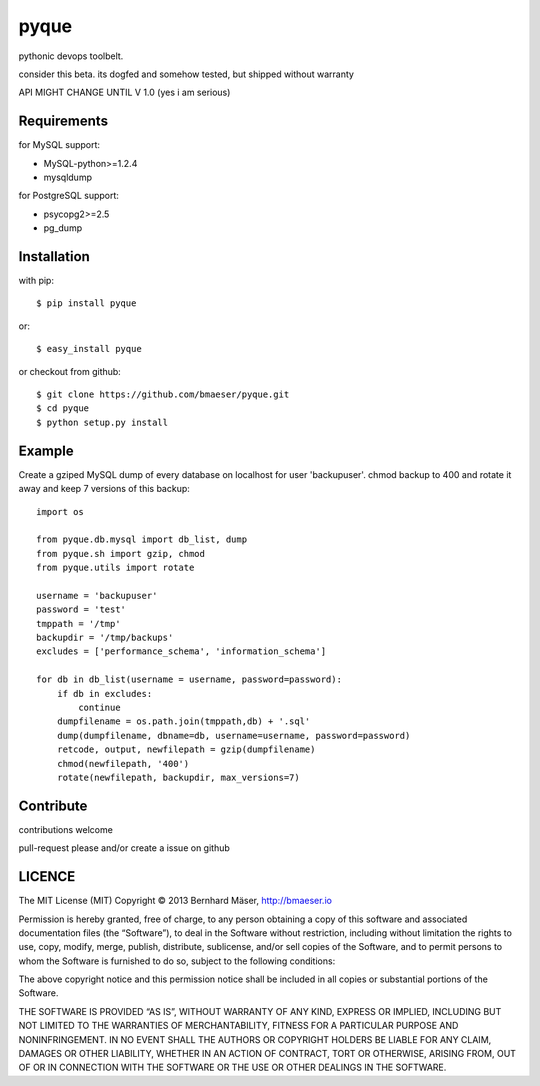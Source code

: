 ======
pyque
======

pythonic devops toolbelt.

consider this beta.
its dogfed and somehow tested, but shipped without warranty

API MIGHT CHANGE UNTIL V 1.0 (yes i am serious)

------------
Requirements
------------

for MySQL support:

- MySQL-python>=1.2.4
- mysqldump

for PostgreSQL support:

- psycopg2>=2.5
- pg_dump

------------
Installation
------------

with pip: ::
    
    $ pip install pyque

or: ::
    
    $ easy_install pyque

or checkout from github: ::

    $ git clone https://github.com/bmaeser/pyque.git
    $ cd pyque
    $ python setup.py install

-------
Example
-------

Create a gziped MySQL dump of every database on localhost for user 'backupuser'.
chmod backup to 400 and rotate it away and keep 7 versions of this backup: ::

    import os

    from pyque.db.mysql import db_list, dump
    from pyque.sh import gzip, chmod
    from pyque.utils import rotate

    username = 'backupuser'
    password = 'test'
    tmppath = '/tmp'
    backupdir = '/tmp/backups'
    excludes = ['performance_schema', 'information_schema']

    for db in db_list(username = username, password=password):
        if db in excludes:
            continue
        dumpfilename = os.path.join(tmppath,db) + '.sql'
        dump(dumpfilename, dbname=db, username=username, password=password)
        retcode, output, newfilepath = gzip(dumpfilename)
        chmod(newfilepath, '400')
        rotate(newfilepath, backupdir, max_versions=7)

----------
Contribute
----------

contributions welcome

pull-request please and/or create a issue on github

-------
LICENCE
-------

The MIT License (MIT)
Copyright © 2013 Bernhard Mäser, http://bmaeser.io

Permission is hereby granted, free of charge, to any person obtaining a copy
of this software and associated documentation files (the “Software”), to deal
in the Software without restriction, including without limitation the rights
to use, copy, modify, merge, publish, distribute, sublicense, and/or sell
copies of the Software, and to permit persons to whom the Software is
furnished to do so, subject to the following conditions:

The above copyright notice and this permission notice shall be included in
all copies or substantial portions of the Software.

THE SOFTWARE IS PROVIDED “AS IS”, WITHOUT WARRANTY OF ANY KIND, EXPRESS OR
IMPLIED, INCLUDING BUT NOT LIMITED TO THE WARRANTIES OF MERCHANTABILITY,
FITNESS FOR A PARTICULAR PURPOSE AND NONINFRINGEMENT. IN NO EVENT SHALL THE
AUTHORS OR COPYRIGHT HOLDERS BE LIABLE FOR ANY CLAIM, DAMAGES OR OTHER
LIABILITY, WHETHER IN AN ACTION OF CONTRACT, TORT OR OTHERWISE, ARISING FROM,
OUT OF OR IN CONNECTION WITH THE SOFTWARE OR THE USE OR OTHER DEALINGS IN
THE SOFTWARE.
